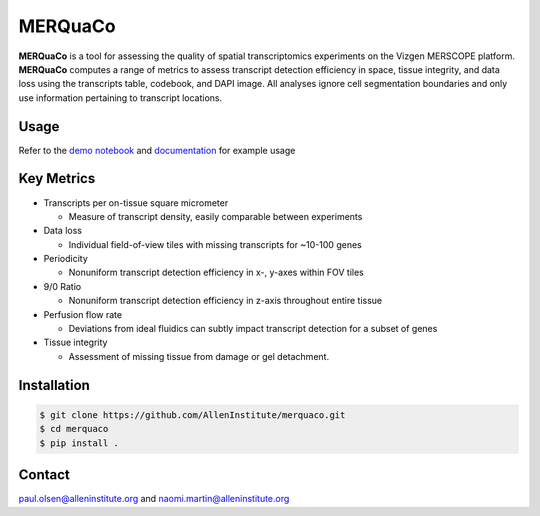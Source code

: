 MERQuaCo
========

**MERQuaCo** is a tool for assessing the quality of spatial transcriptomics experiments on the Vizgen MERSCOPE platform. **MERQuaCo** computes a range of metrics to assess transcript detection efficiency in space, tissue integrity, and data loss using the transcripts table, codebook, and DAPI image. All analyses ignore cell segmentation boundaries and only use information pertaining to transcript locations.

Usage
-----
Refer to the `demo notebook <https://github.com/AllenInstitute/merquaco/blob/main/demo_notebook.ipynb>`_ and `documentation <https://merquaco.readthedocs.io/en/latest/api.html>`_ for example usage

Key Metrics
-----------

- Transcripts per on-tissue square micrometer

  - Measure of transcript density, easily comparable between experiments

- Data loss

  - Individual field-of-view tiles with missing transcripts for ~10-100 genes

- Periodicity

  - Nonuniform transcript detection efficiency in x-, y-axes within FOV tiles

- 9/0 Ratio

  - Nonuniform transcript detection efficiency in z-axis throughout entire tissue

- Perfusion flow rate

  - Deviations from ideal fluidics can subtly impact transcript detection for a subset of genes

- Tissue integrity

  - Assessment of missing tissue from damage or gel detachment.

Installation
------------

.. code-block:: bash

    $ git clone https://github.com/AllenInstitute/merquaco.git
    $ cd merquaco
    $ pip install .


Contact
-------
paul.olsen@alleninstitute.org and naomi.martin@alleninstitute.org
